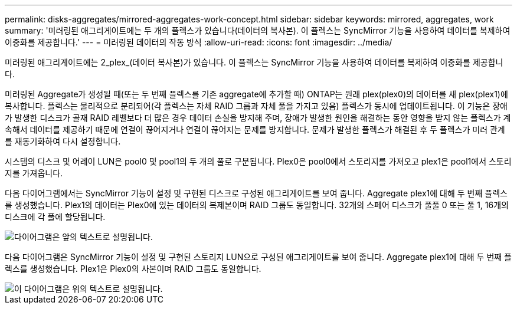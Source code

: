---
permalink: disks-aggregates/mirrored-aggregates-work-concept.html 
sidebar: sidebar 
keywords: mirrored, aggregates, work 
summary: '미러링된 애그리게이트에는 두 개의 플렉스가 있습니다(데이터의 복사본). 이 플렉스는 SyncMirror 기능을 사용하여 데이터를 복제하여 이중화를 제공합니다.' 
---
= 미러링된 데이터의 작동 방식
:allow-uri-read: 
:icons: font
:imagesdir: ../media/


[role="lead"]
미러링된 애그리게이트에는 2_plex_(데이터 복사본)가 있습니다. 이 플렉스는 SyncMirror 기능을 사용하여 데이터를 복제하여 이중화를 제공합니다.

미러링된 Aggregate가 생성될 때(또는 두 번째 플렉스를 기존 aggregate에 추가할 때) ONTAP는 원래 plex(plex0)의 데이터를 새 plex(plex1)에 복사합니다. 플렉스는 물리적으로 분리되어(각 플렉스는 자체 RAID 그룹과 자체 풀을 가지고 있음) 플렉스가 동시에 업데이트됩니다. 이 기능은 장애가 발생한 디스크가 골재 RAID 레벨보다 더 많은 경우 데이터 손실을 방지해 주며, 장애가 발생한 원인을 해결하는 동안 영향을 받지 않는 플렉스가 계속해서 데이터를 제공하기 때문에 연결이 끊어지거나 연결이 끊어지는 문제를 방지합니다. 문제가 발생한 플렉스가 해결된 후 두 플렉스가 미러 관계를 재동기화하여 다시 설정합니다.

시스템의 디스크 및 어레이 LUN은 pool0 및 pool1의 두 개의 풀로 구분됩니다. Plex0은 pool0에서 스토리지를 가져오고 plex1은 pool1에서 스토리지를 가져옵니다.

다음 다이어그램에서는 SyncMirror 기능이 설정 및 구현된 디스크로 구성된 애그리게이트를 보여 줍니다. Aggregate plex1에 대해 두 번째 플렉스를 생성했습니다. Plex1의 데이터는 Plex0에 있는 데이터의 복제본이며 RAID 그룹도 동일합니다. 32개의 스페어 디스크가 풀풀 0 또는 풀 1, 16개의 디스크에 각 풀에 할당됩니다.

image::../media/drw-plexm-scrn-en-noscale.gif[다이어그램은 앞의 텍스트로 설명됩니다.]

다음 다이어그램은 SyncMirror 기능이 설정 및 구현된 스토리지 LUN으로 구성된 애그리게이트를 보여 줍니다. Aggregate plex1에 대해 두 번째 플렉스를 생성했습니다. Plex1은 Plex0의 사본이며 RAID 그룹도 동일합니다.

image::../media/mirrored-aggregate-with-array-luns.gif[이 다이어그램은 위의 텍스트로 설명됩니다.]
